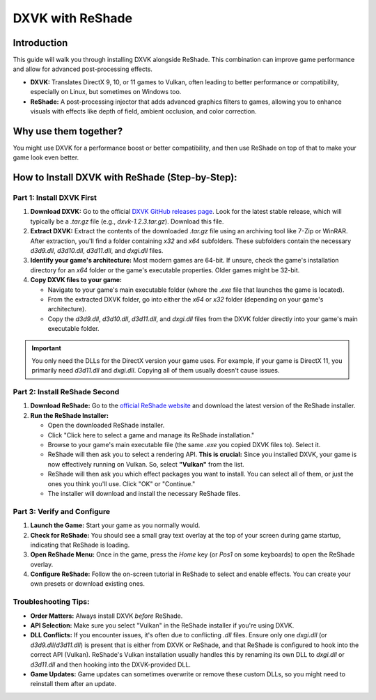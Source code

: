 DXVK with ReShade
=================

Introduction
------------

This guide will walk you through installing DXVK alongside ReShade. This combination can improve game performance and allow for advanced post-processing effects.

- **DXVK:** Translates DirectX 9, 10, or 11 games to Vulkan, often leading to better performance or compatibility, especially on Linux, but sometimes on Windows too.
- **ReShade:** A post-processing injector that adds advanced graphics filters to games, allowing you to enhance visuals with effects like depth of field, ambient occlusion, and color correction.

Why use them together?
----------------------

You might use DXVK for a performance boost or better compatibility, and then use ReShade on top of that to make your game look even better.

How to Install DXVK with ReShade (Step-by-Step):
------------------------------------------------

Part 1: Install DXVK First
^^^^^^^^^^^^^^^^^^^^^^^^^^

#. **Download DXVK:** Go to the official `DXVK GitHub releases page <https://github.com/doitsujin/dxvk/releases>`_. Look for the latest stable release, which will typically be a `.tar.gz` file (e.g., `dxvk-1.2.3.tar.gz`). Download this file.
#. **Extract DXVK:** Extract the contents of the downloaded `.tar.gz` file using an archiving tool like 7-Zip or WinRAR. After extraction, you'll find a folder containing `x32` and `x64` subfolders. These subfolders contain the necessary `d3d9.dll`, `d3d10.dll`, `d3d11.dll`, and `dxgi.dll` files.
#. **Identify your game's architecture:** Most modern games are 64-bit. If unsure, check the game's installation directory for an `x64` folder or the game's executable properties. Older games might be 32-bit.
#. **Copy DXVK files to your game:**

   * Navigate to your game's main executable folder (where the `.exe` file that launches the game is located).
   * From the extracted DXVK folder, go into either the `x64` or `x32` folder (depending on your game's architecture).
   * Copy the `d3d9.dll`, `d3d10.dll`, `d3d11.dll`, and `dxgi.dll` files from the DXVK folder directly into your game's main executable folder.

.. important::

   You only need the DLLs for the DirectX version your game uses. For example, if your game is DirectX 11, you primarily need `d3d11.dll` and `dxgi.dll`. Copying all of them usually doesn't cause issues.

Part 2: Install ReShade Second
^^^^^^^^^^^^^^^^^^^^^^^^^^^^^^

#. **Download ReShade:** Go to the `official ReShade website <https://reshade.me/>`_ and download the latest version of the ReShade installer.

#. **Run the ReShade Installer:**

   * Open the downloaded ReShade installer.
   * Click "Click here to select a game and manage its ReShade installation."
   * Browse to your game's main executable file (the same `.exe` you copied DXVK files to). Select it.
   * ReShade will then ask you to select a rendering API. **This is crucial:** Since you installed DXVK, your game is now effectively running on Vulkan. So, select **"Vulkan"** from the list.
   * ReShade will then ask you which effect packages you want to install. You can select all of them, or just the ones you think you'll use. Click "OK" or "Continue."
   * The installer will download and install the necessary ReShade files.

Part 3: Verify and Configure
^^^^^^^^^^^^^^^^^^^^^^^^^^^^

#. **Launch the Game:** Start your game as you normally would.
#. **Check for ReShade:** You should see a small gray text overlay at the top of your screen during game startup, indicating that ReShade is loading.
#. **Open ReShade Menu:** Once in the game, press the `Home` key (or `Pos1` on some keyboards) to open the ReShade overlay.
#. **Configure ReShade:** Follow the on-screen tutorial in ReShade to select and enable effects. You can create your own presets or download existing ones.

Troubleshooting Tips:
^^^^^^^^^^^^^^^^^^^^^

- **Order Matters:** Always install DXVK *before* ReShade.
- **API Selection:** Make sure you select "Vulkan" in the ReShade installer if you're using DXVK.
- **DLL Conflicts:** If you encounter issues, it's often due to conflicting `.dll` files. Ensure only one `dxgi.dll` (or `d3d9.dll`/`d3d11.dll`) is present that is either from DXVK or ReShade, and that ReShade is configured to hook into the correct API (Vulkan). ReShade's Vulkan installation usually handles this by renaming its own DLL to `dxgi.dll` or `d3d11.dll` and then hooking into the DXVK-provided DLL.
- **Game Updates:** Game updates can sometimes overwrite or remove these custom DLLs, so you might need to reinstall them after an update.
